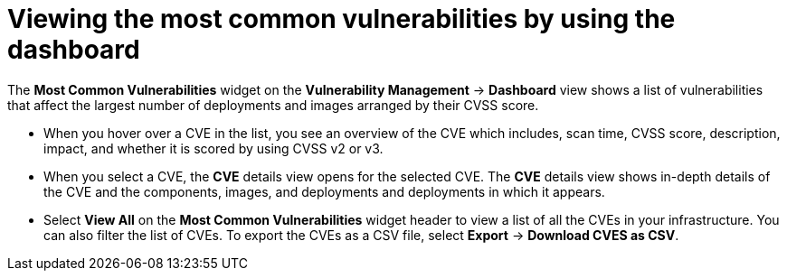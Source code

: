 // Module included in the following assemblies:
//
// * operating/manage-vulnerabilities.adoc

:_mod-docs-content-type: CONCEPT
[id="view-most-common-vulnerabilities_{context}"]
= Viewing the most common vulnerabilities by using the dashboard

The *Most Common Vulnerabilities* widget on the *Vulnerability Management* -> *Dashboard* view shows a list of vulnerabilities that affect the largest number of deployments and images arranged by their CVSS score.

* When you hover over a CVE in the list, you see an overview of the CVE which includes, scan time, CVSS score, description, impact, and whether it is scored by using CVSS v2 or v3.
* When you select a CVE, the *CVE* details view opens for the selected CVE.
The *CVE* details view shows in-depth details of the CVE and the components, images, and deployments and deployments in which it appears.
* Select *View All* on the *Most Common Vulnerabilities* widget header to view a list of all the CVEs in your infrastructure.
You can also filter the list of CVEs.
//TODO: Add link to local page filtering
To export the CVEs as a CSV file, select *Export* -> *Download CVES as CSV*.
